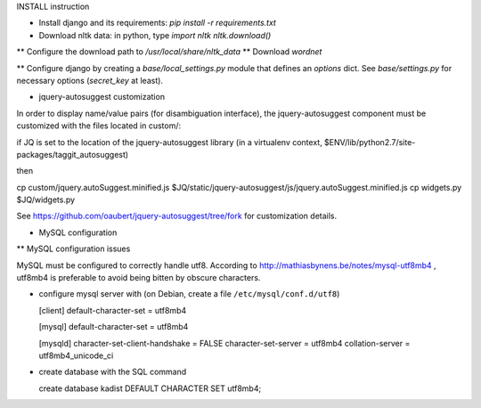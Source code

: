 INSTALL instruction

* Install django and its requirements: `pip install -r requirements.txt`
* Download nltk data: in python, type
  `import nltk`
  `nltk.download()`
** Configure the download path to `/usr/local/share/nltk_data`
** Download `wordnet` 

** Configure django by creating a `base/local_settings.py` module that defines an `options` dict. See `base/settings.py` for necessary options (`secret_key` at least).

* jquery-autosuggest customization

In order to display name/value pairs (for disambiguation interface), the jquery-autosuggest component must be customized with the files located in custom/:

if JQ is set to the location of the jquery-autosuggest library (in a virtualenv
context, $ENV/lib/python2.7/site-packages/taggit_autosuggest)

then

cp custom/jquery.autoSuggest.minified.js $JQ/static/jquery-autosuggest/js/jquery.autoSuggest.minified.js
cp widgets.py $JQ/widgets.py

See https://github.com/oaubert/jquery-autosuggest/tree/fork for
customization details.

* MySQL configuration

** MySQL configuration issues

MySQL must be configured to correctly handle utf8. According to
http://mathiasbynens.be/notes/mysql-utf8mb4 , utf8mb4 is preferable to
avoid being bitten by obscure characters.

- configure mysql server with (on Debian, create a file ``/etc/mysql/conf.d/utf8``)

  [client]
  default-character-set = utf8mb4
  
  [mysql]
  default-character-set = utf8mb4
  
  [mysqld]
  character-set-client-handshake = FALSE
  character-set-server = utf8mb4
  collation-server = utf8mb4_unicode_ci

- create database with the SQL command

  create database kadist DEFAULT CHARACTER SET utf8mb4;
